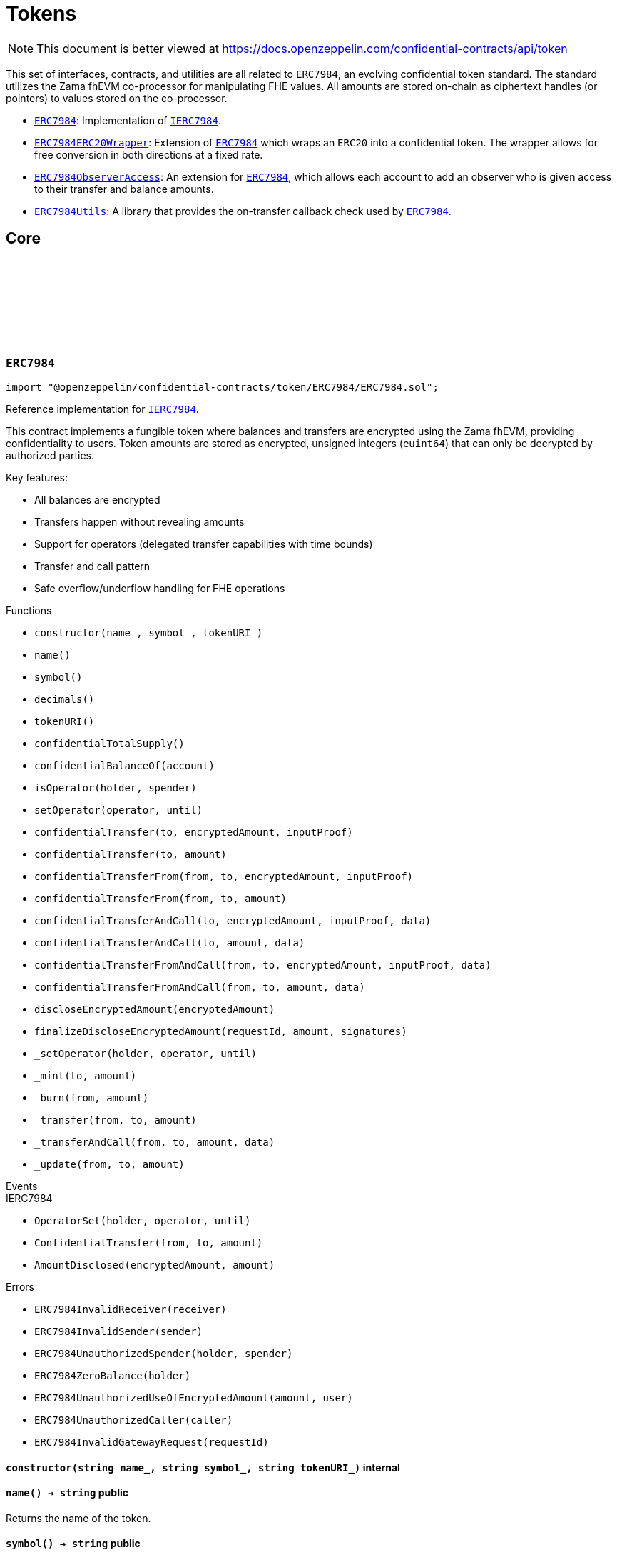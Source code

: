 :github-icon: pass:[<svg class="icon"><use href="#github-icon"/></svg>]
:ERC7984: pass:normal[xref:token.adoc#ERC7984[`ERC7984`]]
:IERC7984: pass:normal[xref:interfaces.adoc#IERC7984[`IERC7984`]]
:ERC7984ERC20Wrapper: pass:normal[xref:token.adoc#ERC7984ERC20Wrapper[`ERC7984ERC20Wrapper`]]
:ERC7984: pass:normal[xref:token.adoc#ERC7984[`ERC7984`]]
:ERC7984ObserverAccess: pass:normal[xref:token.adoc#ERC7984ObserverAccess[`ERC7984ObserverAccess`]]
:ERC7984: pass:normal[xref:token.adoc#ERC7984[`ERC7984`]]
:ERC7984Utils: pass:normal[xref:token.adoc#ERC7984Utils[`ERC7984Utils`]]
:ERC7984: pass:normal[xref:token.adoc#ERC7984[`ERC7984`]]
:IERC7984: pass:normal[xref:interfaces.adoc#IERC7984[`IERC7984`]]
:IERC7984Receiver-onConfidentialTransferReceived: pass:normal[xref:interfaces.adoc#IERC7984Receiver-onConfidentialTransferReceived-address-address-euint64-bytes-[`IERC7984Receiver.onConfidentialTransferReceived`]]
:IERC7984-AmountDisclosed: pass:normal[xref:interfaces.adoc#IERC7984-AmountDisclosed-euint64-uint64-[`IERC7984.AmountDisclosed`]]
:ERC7984: pass:normal[xref:token.adoc#ERC7984[`ERC7984`]]
:ERC7984: pass:normal[xref:token.adoc#ERC7984[`ERC7984`]]
:ERC7984: pass:normal[xref:token.adoc#ERC7984[`ERC7984`]]
:ERC7984: pass:normal[xref:token.adoc#ERC7984[`ERC7984`]]
:IERC7984Receiver-onConfidentialTransferReceived: pass:normal[xref:interfaces.adoc#IERC7984Receiver-onConfidentialTransferReceived-address-address-euint64-bytes-[`IERC7984Receiver.onConfidentialTransferReceived`]]
= Tokens

[.readme-notice]
NOTE: This document is better viewed at https://docs.openzeppelin.com/confidential-contracts/api/token

This set of interfaces, contracts, and utilities are all related to `ERC7984`, an evolving confidential token standard. The standard utilizes the Zama fhEVM co-processor for manipulating FHE values. All amounts are stored on-chain as ciphertext handles (or pointers) to values stored on the co-processor.

- {ERC7984}: Implementation of {IERC7984}.
- {ERC7984ERC20Wrapper}: Extension of {ERC7984} which wraps an `ERC20` into a confidential token. The wrapper allows for free conversion in both directions at a fixed rate.
- {ERC7984ObserverAccess}: An extension for {ERC7984}, which allows each account to add an observer who is given access to their transfer and balance amounts.
- {ERC7984Utils}: A library that provides the on-transfer callback check used by {ERC7984}.

== Core
:ERC7984InvalidReceiver: pass:normal[xref:#ERC7984-ERC7984InvalidReceiver-address-[`++ERC7984InvalidReceiver++`]]
:ERC7984InvalidSender: pass:normal[xref:#ERC7984-ERC7984InvalidSender-address-[`++ERC7984InvalidSender++`]]
:ERC7984UnauthorizedSpender: pass:normal[xref:#ERC7984-ERC7984UnauthorizedSpender-address-address-[`++ERC7984UnauthorizedSpender++`]]
:ERC7984ZeroBalance: pass:normal[xref:#ERC7984-ERC7984ZeroBalance-address-[`++ERC7984ZeroBalance++`]]
:ERC7984UnauthorizedUseOfEncryptedAmount: pass:normal[xref:#ERC7984-ERC7984UnauthorizedUseOfEncryptedAmount-euint64-address-[`++ERC7984UnauthorizedUseOfEncryptedAmount++`]]
:ERC7984UnauthorizedCaller: pass:normal[xref:#ERC7984-ERC7984UnauthorizedCaller-address-[`++ERC7984UnauthorizedCaller++`]]
:ERC7984InvalidGatewayRequest: pass:normal[xref:#ERC7984-ERC7984InvalidGatewayRequest-uint256-[`++ERC7984InvalidGatewayRequest++`]]
:constructor: pass:normal[xref:#ERC7984-constructor-string-string-string-[`++constructor++`]]
:name: pass:normal[xref:#ERC7984-name--[`++name++`]]
:symbol: pass:normal[xref:#ERC7984-symbol--[`++symbol++`]]
:decimals: pass:normal[xref:#ERC7984-decimals--[`++decimals++`]]
:tokenURI: pass:normal[xref:#ERC7984-tokenURI--[`++tokenURI++`]]
:confidentialTotalSupply: pass:normal[xref:#ERC7984-confidentialTotalSupply--[`++confidentialTotalSupply++`]]
:confidentialBalanceOf: pass:normal[xref:#ERC7984-confidentialBalanceOf-address-[`++confidentialBalanceOf++`]]
:isOperator: pass:normal[xref:#ERC7984-isOperator-address-address-[`++isOperator++`]]
:setOperator: pass:normal[xref:#ERC7984-setOperator-address-uint48-[`++setOperator++`]]
:confidentialTransfer: pass:normal[xref:#ERC7984-confidentialTransfer-address-externalEuint64-bytes-[`++confidentialTransfer++`]]
:confidentialTransfer: pass:normal[xref:#ERC7984-confidentialTransfer-address-euint64-[`++confidentialTransfer++`]]
:confidentialTransferFrom: pass:normal[xref:#ERC7984-confidentialTransferFrom-address-address-externalEuint64-bytes-[`++confidentialTransferFrom++`]]
:confidentialTransferFrom: pass:normal[xref:#ERC7984-confidentialTransferFrom-address-address-euint64-[`++confidentialTransferFrom++`]]
:confidentialTransferAndCall: pass:normal[xref:#ERC7984-confidentialTransferAndCall-address-externalEuint64-bytes-bytes-[`++confidentialTransferAndCall++`]]
:confidentialTransferAndCall: pass:normal[xref:#ERC7984-confidentialTransferAndCall-address-euint64-bytes-[`++confidentialTransferAndCall++`]]
:confidentialTransferFromAndCall: pass:normal[xref:#ERC7984-confidentialTransferFromAndCall-address-address-externalEuint64-bytes-bytes-[`++confidentialTransferFromAndCall++`]]
:confidentialTransferFromAndCall: pass:normal[xref:#ERC7984-confidentialTransferFromAndCall-address-address-euint64-bytes-[`++confidentialTransferFromAndCall++`]]
:discloseEncryptedAmount: pass:normal[xref:#ERC7984-discloseEncryptedAmount-euint64-[`++discloseEncryptedAmount++`]]
:finalizeDiscloseEncryptedAmount: pass:normal[xref:#ERC7984-finalizeDiscloseEncryptedAmount-uint256-uint64-bytes---[`++finalizeDiscloseEncryptedAmount++`]]
:_setOperator: pass:normal[xref:#ERC7984-_setOperator-address-address-uint48-[`++_setOperator++`]]
:_mint: pass:normal[xref:#ERC7984-_mint-address-euint64-[`++_mint++`]]
:_burn: pass:normal[xref:#ERC7984-_burn-address-euint64-[`++_burn++`]]
:_transfer: pass:normal[xref:#ERC7984-_transfer-address-address-euint64-[`++_transfer++`]]
:_transferAndCall: pass:normal[xref:#ERC7984-_transferAndCall-address-address-euint64-bytes-[`++_transferAndCall++`]]
:_update: pass:normal[xref:#ERC7984-_update-address-address-euint64-[`++_update++`]]

:constructor-string-string-string: pass:normal[xref:#ERC7984-constructor-string-string-string-[`++constructor++`]]
:name-: pass:normal[xref:#ERC7984-name--[`++name++`]]
:symbol-: pass:normal[xref:#ERC7984-symbol--[`++symbol++`]]
:decimals-: pass:normal[xref:#ERC7984-decimals--[`++decimals++`]]
:tokenURI-: pass:normal[xref:#ERC7984-tokenURI--[`++tokenURI++`]]
:confidentialTotalSupply-: pass:normal[xref:#ERC7984-confidentialTotalSupply--[`++confidentialTotalSupply++`]]
:confidentialBalanceOf-address: pass:normal[xref:#ERC7984-confidentialBalanceOf-address-[`++confidentialBalanceOf++`]]
:isOperator-address-address: pass:normal[xref:#ERC7984-isOperator-address-address-[`++isOperator++`]]
:setOperator-address-uint48: pass:normal[xref:#ERC7984-setOperator-address-uint48-[`++setOperator++`]]
:confidentialTransfer-address-externalEuint64-bytes: pass:normal[xref:#ERC7984-confidentialTransfer-address-externalEuint64-bytes-[`++confidentialTransfer++`]]
:confidentialTransfer-address-euint64: pass:normal[xref:#ERC7984-confidentialTransfer-address-euint64-[`++confidentialTransfer++`]]
:confidentialTransferFrom-address-address-externalEuint64-bytes: pass:normal[xref:#ERC7984-confidentialTransferFrom-address-address-externalEuint64-bytes-[`++confidentialTransferFrom++`]]
:confidentialTransferFrom-address-address-euint64: pass:normal[xref:#ERC7984-confidentialTransferFrom-address-address-euint64-[`++confidentialTransferFrom++`]]
:confidentialTransferAndCall-address-externalEuint64-bytes-bytes: pass:normal[xref:#ERC7984-confidentialTransferAndCall-address-externalEuint64-bytes-bytes-[`++confidentialTransferAndCall++`]]
:confidentialTransferAndCall-address-euint64-bytes: pass:normal[xref:#ERC7984-confidentialTransferAndCall-address-euint64-bytes-[`++confidentialTransferAndCall++`]]
:confidentialTransferFromAndCall-address-address-externalEuint64-bytes-bytes: pass:normal[xref:#ERC7984-confidentialTransferFromAndCall-address-address-externalEuint64-bytes-bytes-[`++confidentialTransferFromAndCall++`]]
:confidentialTransferFromAndCall-address-address-euint64-bytes: pass:normal[xref:#ERC7984-confidentialTransferFromAndCall-address-address-euint64-bytes-[`++confidentialTransferFromAndCall++`]]
:discloseEncryptedAmount-euint64: pass:normal[xref:#ERC7984-discloseEncryptedAmount-euint64-[`++discloseEncryptedAmount++`]]
:finalizeDiscloseEncryptedAmount-uint256-uint64-bytes--: pass:normal[xref:#ERC7984-finalizeDiscloseEncryptedAmount-uint256-uint64-bytes---[`++finalizeDiscloseEncryptedAmount++`]]
:_setOperator-address-address-uint48: pass:normal[xref:#ERC7984-_setOperator-address-address-uint48-[`++_setOperator++`]]
:_mint-address-euint64: pass:normal[xref:#ERC7984-_mint-address-euint64-[`++_mint++`]]
:_burn-address-euint64: pass:normal[xref:#ERC7984-_burn-address-euint64-[`++_burn++`]]
:_transfer-address-address-euint64: pass:normal[xref:#ERC7984-_transfer-address-address-euint64-[`++_transfer++`]]
:_transferAndCall-address-address-euint64-bytes: pass:normal[xref:#ERC7984-_transferAndCall-address-address-euint64-bytes-[`++_transferAndCall++`]]
:_update-address-address-euint64: pass:normal[xref:#ERC7984-_update-address-address-euint64-[`++_update++`]]

[.contract]
[[ERC7984]]
=== `++ERC7984++` link:https://github.com/OpenZeppelin/openzeppelin-confidential-contracts/blob/master/contracts/token/ERC7984/ERC7984.sol[{github-icon},role=heading-link]

[.hljs-theme-light.nopadding]
```solidity
import "@openzeppelin/confidential-contracts/token/ERC7984/ERC7984.sol";
```

Reference implementation for {IERC7984}.

This contract implements a fungible token where balances and transfers are encrypted using the Zama fhEVM,
providing confidentiality to users. Token amounts are stored as encrypted, unsigned integers (`euint64`)
that can only be decrypted by authorized parties.

Key features:

- All balances are encrypted
- Transfers happen without revealing amounts
- Support for operators (delegated transfer capabilities with time bounds)
- Transfer and call pattern
- Safe overflow/underflow handling for FHE operations

[.contract-index]
.Functions
--
* `++constructor(name_, symbol_, tokenURI_)++`
* `++name()++`
* `++symbol()++`
* `++decimals()++`
* `++tokenURI()++`
* `++confidentialTotalSupply()++`
* `++confidentialBalanceOf(account)++`
* `++isOperator(holder, spender)++`
* `++setOperator(operator, until)++`
* `++confidentialTransfer(to, encryptedAmount, inputProof)++`
* `++confidentialTransfer(to, amount)++`
* `++confidentialTransferFrom(from, to, encryptedAmount, inputProof)++`
* `++confidentialTransferFrom(from, to, amount)++`
* `++confidentialTransferAndCall(to, encryptedAmount, inputProof, data)++`
* `++confidentialTransferAndCall(to, amount, data)++`
* `++confidentialTransferFromAndCall(from, to, encryptedAmount, inputProof, data)++`
* `++confidentialTransferFromAndCall(from, to, amount, data)++`
* `++discloseEncryptedAmount(encryptedAmount)++`
* `++finalizeDiscloseEncryptedAmount(requestId, amount, signatures)++`
* `++_setOperator(holder, operator, until)++`
* `++_mint(to, amount)++`
* `++_burn(from, amount)++`
* `++_transfer(from, to, amount)++`
* `++_transferAndCall(from, to, amount, data)++`
* `++_update(from, to, amount)++`

[.contract-subindex-inherited]
.IERC7984

--

[.contract-index]
.Events
--

[.contract-subindex-inherited]
.IERC7984
* `++OperatorSet(holder, operator, until)++`
* `++ConfidentialTransfer(from, to, amount)++`
* `++AmountDisclosed(encryptedAmount, amount)++`

--

[.contract-index]
.Errors
--
* `++ERC7984InvalidReceiver(receiver)++`
* `++ERC7984InvalidSender(sender)++`
* `++ERC7984UnauthorizedSpender(holder, spender)++`
* `++ERC7984ZeroBalance(holder)++`
* `++ERC7984UnauthorizedUseOfEncryptedAmount(amount, user)++`
* `++ERC7984UnauthorizedCaller(caller)++`
* `++ERC7984InvalidGatewayRequest(requestId)++`

[.contract-subindex-inherited]
.IERC7984

--

[.contract-item]
[[ERC7984-constructor-string-string-string-]]
==== `[.contract-item-name]#++constructor++#++(string name_, string symbol_, string tokenURI_)++` [.item-kind]#internal#

[.contract-item]
[[ERC7984-name--]]
==== `[.contract-item-name]#++name++#++() → string++` [.item-kind]#public#

Returns the name of the token.

[.contract-item]
[[ERC7984-symbol--]]
==== `[.contract-item-name]#++symbol++#++() → string++` [.item-kind]#public#

Returns the symbol of the token.

[.contract-item]
[[ERC7984-decimals--]]
==== `[.contract-item-name]#++decimals++#++() → uint8++` [.item-kind]#public#

Returns the number of decimals of the token. Recommended to be 6.

[.contract-item]
[[ERC7984-tokenURI--]]
==== `[.contract-item-name]#++tokenURI++#++() → string++` [.item-kind]#public#

Returns the token URI.

[.contract-item]
[[ERC7984-confidentialTotalSupply--]]
==== `[.contract-item-name]#++confidentialTotalSupply++#++() → euint64++` [.item-kind]#public#

Returns the confidential total supply of the token.

[.contract-item]
[[ERC7984-confidentialBalanceOf-address-]]
==== `[.contract-item-name]#++confidentialBalanceOf++#++(address account) → euint64++` [.item-kind]#public#

Returns the confidential balance of the account `account`.

[.contract-item]
[[ERC7984-isOperator-address-address-]]
==== `[.contract-item-name]#++isOperator++#++(address holder, address spender) → bool++` [.item-kind]#public#

Returns true if `spender` is currently an operator for `holder`.

[.contract-item]
[[ERC7984-setOperator-address-uint48-]]
==== `[.contract-item-name]#++setOperator++#++(address operator, uint48 until)++` [.item-kind]#public#

Sets `operator` as an operator for `holder` until the timestamp `until`.

NOTE: An operator may transfer any amount of tokens on behalf of a holder while approved.

[.contract-item]
[[ERC7984-confidentialTransfer-address-externalEuint64-bytes-]]
==== `[.contract-item-name]#++confidentialTransfer++#++(address to, externalEuint64 encryptedAmount, bytes inputProof) → euint64++` [.item-kind]#public#

Transfers the encrypted amount `encryptedAmount` to `to` with the given input proof `inputProof`.

Returns the encrypted amount that was actually transferred.

[.contract-item]
[[ERC7984-confidentialTransfer-address-euint64-]]
==== `[.contract-item-name]#++confidentialTransfer++#++(address to, euint64 amount) → euint64++` [.item-kind]#public#

Similar to {confidentialTransfer-address-externalEuint64-bytes} but without an input proof. The caller
*must* already be allowed by ACL for the given `amount`.

[.contract-item]
[[ERC7984-confidentialTransferFrom-address-address-externalEuint64-bytes-]]
==== `[.contract-item-name]#++confidentialTransferFrom++#++(address from, address to, externalEuint64 encryptedAmount, bytes inputProof) → euint64 transferred++` [.item-kind]#public#

Transfers the encrypted amount `encryptedAmount` from `from` to `to` with the given input proof
`inputProof`. `msg.sender` must be either `from` or an operator for `from`.

Returns the encrypted amount that was actually transferred.

[.contract-item]
[[ERC7984-confidentialTransferFrom-address-address-euint64-]]
==== `[.contract-item-name]#++confidentialTransferFrom++#++(address from, address to, euint64 amount) → euint64 transferred++` [.item-kind]#public#

Similar to {confidentialTransferFrom-address-address-externalEuint64-bytes} but without an input proof.
The caller *must* be already allowed by ACL for the given `amount`.

[.contract-item]
[[ERC7984-confidentialTransferAndCall-address-externalEuint64-bytes-bytes-]]
==== `[.contract-item-name]#++confidentialTransferAndCall++#++(address to, externalEuint64 encryptedAmount, bytes inputProof, bytes data) → euint64 transferred++` [.item-kind]#public#

Similar to {confidentialTransfer-address-externalEuint64-bytes} but with a callback to `to` after
the transfer.

The callback is made to the {IERC7984Receiver-onConfidentialTransferReceived} function on the
to address with the actual transferred amount (may differ from the given `encryptedAmount`) and the given
data `data`.

[.contract-item]
[[ERC7984-confidentialTransferAndCall-address-euint64-bytes-]]
==== `[.contract-item-name]#++confidentialTransferAndCall++#++(address to, euint64 amount, bytes data) → euint64 transferred++` [.item-kind]#public#

Similar to {confidentialTransfer-address-euint64} but with a callback to `to` after the transfer.

[.contract-item]
[[ERC7984-confidentialTransferFromAndCall-address-address-externalEuint64-bytes-bytes-]]
==== `[.contract-item-name]#++confidentialTransferFromAndCall++#++(address from, address to, externalEuint64 encryptedAmount, bytes inputProof, bytes data) → euint64 transferred++` [.item-kind]#public#

Similar to {confidentialTransferFrom-address-address-externalEuint64-bytes} but with a callback to `to`
after the transfer.

[.contract-item]
[[ERC7984-confidentialTransferFromAndCall-address-address-euint64-bytes-]]
==== `[.contract-item-name]#++confidentialTransferFromAndCall++#++(address from, address to, euint64 amount, bytes data) → euint64 transferred++` [.item-kind]#public#

Similar to {confidentialTransferFrom-address-address-euint64} but with a callback to `to`
after the transfer.

[.contract-item]
[[ERC7984-discloseEncryptedAmount-euint64-]]
==== `[.contract-item-name]#++discloseEncryptedAmount++#++(euint64 encryptedAmount)++` [.item-kind]#public#

Discloses an encrypted amount `encryptedAmount` publicly via an {IERC7984-AmountDisclosed}
event. The caller and this contract must be authorized to use the encrypted amount on the ACL.

NOTE: This is an asynchronous operation where the actual decryption happens off-chain and
{finalizeDiscloseEncryptedAmount} is called with the result.

[.contract-item]
[[ERC7984-finalizeDiscloseEncryptedAmount-uint256-uint64-bytes---]]
==== `[.contract-item-name]#++finalizeDiscloseEncryptedAmount++#++(uint256 requestId, uint64 amount, bytes[] signatures)++` [.item-kind]#public#

Finalizes a disclose encrypted amount request.

[.contract-item]
[[ERC7984-_setOperator-address-address-uint48-]]
==== `[.contract-item-name]#++_setOperator++#++(address holder, address operator, uint48 until)++` [.item-kind]#internal#

[.contract-item]
[[ERC7984-_mint-address-euint64-]]
==== `[.contract-item-name]#++_mint++#++(address to, euint64 amount) → euint64 transferred++` [.item-kind]#internal#

[.contract-item]
[[ERC7984-_burn-address-euint64-]]
==== `[.contract-item-name]#++_burn++#++(address from, euint64 amount) → euint64 transferred++` [.item-kind]#internal#

[.contract-item]
[[ERC7984-_transfer-address-address-euint64-]]
==== `[.contract-item-name]#++_transfer++#++(address from, address to, euint64 amount) → euint64 transferred++` [.item-kind]#internal#

[.contract-item]
[[ERC7984-_transferAndCall-address-address-euint64-bytes-]]
==== `[.contract-item-name]#++_transferAndCall++#++(address from, address to, euint64 amount, bytes data) → euint64 transferred++` [.item-kind]#internal#

[.contract-item]
[[ERC7984-_update-address-address-euint64-]]
==== `[.contract-item-name]#++_update++#++(address from, address to, euint64 amount) → euint64 transferred++` [.item-kind]#internal#

[.contract-item]
[[ERC7984-ERC7984InvalidReceiver-address-]]
==== `[.contract-item-name]#++ERC7984InvalidReceiver++#++(address receiver)++` [.item-kind]#error#

The given receiver `receiver` is invalid for transfers.

[.contract-item]
[[ERC7984-ERC7984InvalidSender-address-]]
==== `[.contract-item-name]#++ERC7984InvalidSender++#++(address sender)++` [.item-kind]#error#

The given sender `sender` is invalid for transfers.

[.contract-item]
[[ERC7984-ERC7984UnauthorizedSpender-address-address-]]
==== `[.contract-item-name]#++ERC7984UnauthorizedSpender++#++(address holder, address spender)++` [.item-kind]#error#

The given holder `holder` is not authorized to spend on behalf of `spender`.

[.contract-item]
[[ERC7984-ERC7984ZeroBalance-address-]]
==== `[.contract-item-name]#++ERC7984ZeroBalance++#++(address holder)++` [.item-kind]#error#

The holder `holder` is trying to send tokens but has a balance of 0.

[.contract-item]
[[ERC7984-ERC7984UnauthorizedUseOfEncryptedAmount-euint64-address-]]
==== `[.contract-item-name]#++ERC7984UnauthorizedUseOfEncryptedAmount++#++(euint64 amount, address user)++` [.item-kind]#error#

The caller `user` does not have access to the encrypted amount `amount`.

NOTE: Try using the equivalent transfer function with an input proof.

[.contract-item]
[[ERC7984-ERC7984UnauthorizedCaller-address-]]
==== `[.contract-item-name]#++ERC7984UnauthorizedCaller++#++(address caller)++` [.item-kind]#error#

The given caller `caller` is not authorized for the current operation.

[.contract-item]
[[ERC7984-ERC7984InvalidGatewayRequest-uint256-]]
==== `[.contract-item-name]#++ERC7984InvalidGatewayRequest++#++(uint256 requestId)++` [.item-kind]#error#

The given gateway request ID `requestId` is invalid.

== Extensions
:constructor: pass:normal[xref:#ERC7984ERC20Wrapper-constructor-contract-IERC20-[`++constructor++`]]
:decimals: pass:normal[xref:#ERC7984ERC20Wrapper-decimals--[`++decimals++`]]
:rate: pass:normal[xref:#ERC7984ERC20Wrapper-rate--[`++rate++`]]
:underlying: pass:normal[xref:#ERC7984ERC20Wrapper-underlying--[`++underlying++`]]
:onTransferReceived: pass:normal[xref:#ERC7984ERC20Wrapper-onTransferReceived-address-address-uint256-bytes-[`++onTransferReceived++`]]
:wrap: pass:normal[xref:#ERC7984ERC20Wrapper-wrap-address-uint256-[`++wrap++`]]
:unwrap: pass:normal[xref:#ERC7984ERC20Wrapper-unwrap-address-address-euint64-[`++unwrap++`]]
:unwrap: pass:normal[xref:#ERC7984ERC20Wrapper-unwrap-address-address-externalEuint64-bytes-[`++unwrap++`]]
:finalizeUnwrap: pass:normal[xref:#ERC7984ERC20Wrapper-finalizeUnwrap-uint256-uint64-bytes---[`++finalizeUnwrap++`]]
:_unwrap: pass:normal[xref:#ERC7984ERC20Wrapper-_unwrap-address-address-euint64-[`++_unwrap++`]]
:_fallbackUnderlyingDecimals: pass:normal[xref:#ERC7984ERC20Wrapper-_fallbackUnderlyingDecimals--[`++_fallbackUnderlyingDecimals++`]]
:_maxDecimals: pass:normal[xref:#ERC7984ERC20Wrapper-_maxDecimals--[`++_maxDecimals++`]]

:constructor-contract-IERC20: pass:normal[xref:#ERC7984ERC20Wrapper-constructor-contract-IERC20-[`++constructor++`]]
:decimals-: pass:normal[xref:#ERC7984ERC20Wrapper-decimals--[`++decimals++`]]
:rate-: pass:normal[xref:#ERC7984ERC20Wrapper-rate--[`++rate++`]]
:underlying-: pass:normal[xref:#ERC7984ERC20Wrapper-underlying--[`++underlying++`]]
:onTransferReceived-address-address-uint256-bytes: pass:normal[xref:#ERC7984ERC20Wrapper-onTransferReceived-address-address-uint256-bytes-[`++onTransferReceived++`]]
:wrap-address-uint256: pass:normal[xref:#ERC7984ERC20Wrapper-wrap-address-uint256-[`++wrap++`]]
:unwrap-address-address-euint64: pass:normal[xref:#ERC7984ERC20Wrapper-unwrap-address-address-euint64-[`++unwrap++`]]
:unwrap-address-address-externalEuint64-bytes: pass:normal[xref:#ERC7984ERC20Wrapper-unwrap-address-address-externalEuint64-bytes-[`++unwrap++`]]
:finalizeUnwrap-uint256-uint64-bytes--: pass:normal[xref:#ERC7984ERC20Wrapper-finalizeUnwrap-uint256-uint64-bytes---[`++finalizeUnwrap++`]]
:_unwrap-address-address-euint64: pass:normal[xref:#ERC7984ERC20Wrapper-_unwrap-address-address-euint64-[`++_unwrap++`]]
:_fallbackUnderlyingDecimals-: pass:normal[xref:#ERC7984ERC20Wrapper-_fallbackUnderlyingDecimals--[`++_fallbackUnderlyingDecimals++`]]
:_maxDecimals-: pass:normal[xref:#ERC7984ERC20Wrapper-_maxDecimals--[`++_maxDecimals++`]]

[.contract]
[[ERC7984ERC20Wrapper]]
=== `++ERC7984ERC20Wrapper++` link:https://github.com/OpenZeppelin/openzeppelin-confidential-contracts/blob/master/contracts/token/ERC7984/extensions/ERC7984ERC20Wrapper.sol[{github-icon},role=heading-link]

[.hljs-theme-light.nopadding]
```solidity
import "@openzeppelin/confidential-contracts/token/ERC7984/extensions/ERC7984ERC20Wrapper.sol";
```

A wrapper contract built on top of {ERC7984} that allows wrapping an `ERC20` token
into an `ERC7984` token. The wrapper contract implements the `IERC1363Receiver` interface
which allows users to transfer `ERC1363` tokens directly to the wrapper with a callback to wrap the tokens.

WARNING: Minting assumes the full amount of the underlying token transfer has been received, hence some non-standard
tokens such as fee-on-transfer or other deflationary-type tokens are not supported by this wrapper.

[.contract-index]
.Functions
--
* `++constructor(underlying_)++`
* `++decimals()++`
* `++rate()++`
* `++underlying()++`
* `++onTransferReceived(, from, amount, data)++`
* `++wrap(to, amount)++`
* `++unwrap(from, to, amount)++`
* `++unwrap(from, to, encryptedAmount, inputProof)++`
* `++finalizeUnwrap(requestID, amount, signatures)++`
* `++_unwrap(from, to, amount)++`
* `++_fallbackUnderlyingDecimals()++`
* `++_maxDecimals()++`

[.contract-subindex-inherited]
.IERC1363Receiver

[.contract-subindex-inherited]
.ERC7984
* `++name()++`
* `++symbol()++`
* `++tokenURI()++`
* `++confidentialTotalSupply()++`
* `++confidentialBalanceOf(account)++`
* `++isOperator(holder, spender)++`
* `++setOperator(operator, until)++`
* `++confidentialTransfer(to, encryptedAmount, inputProof)++`
* `++confidentialTransfer(to, amount)++`
* `++confidentialTransferFrom(from, to, encryptedAmount, inputProof)++`
* `++confidentialTransferFrom(from, to, amount)++`
* `++confidentialTransferAndCall(to, encryptedAmount, inputProof, data)++`
* `++confidentialTransferAndCall(to, amount, data)++`
* `++confidentialTransferFromAndCall(from, to, encryptedAmount, inputProof, data)++`
* `++confidentialTransferFromAndCall(from, to, amount, data)++`
* `++discloseEncryptedAmount(encryptedAmount)++`
* `++finalizeDiscloseEncryptedAmount(requestId, amount, signatures)++`
* `++_setOperator(holder, operator, until)++`
* `++_mint(to, amount)++`
* `++_burn(from, amount)++`
* `++_transfer(from, to, amount)++`
* `++_transferAndCall(from, to, amount, data)++`
* `++_update(from, to, amount)++`

[.contract-subindex-inherited]
.IERC7984

--

[.contract-index]
.Events
--

[.contract-subindex-inherited]
.IERC1363Receiver

[.contract-subindex-inherited]
.ERC7984

[.contract-subindex-inherited]
.IERC7984
* `++OperatorSet(holder, operator, until)++`
* `++ConfidentialTransfer(from, to, amount)++`
* `++AmountDisclosed(encryptedAmount, amount)++`

--

[.contract-index]
.Errors
--

[.contract-subindex-inherited]
.IERC1363Receiver

[.contract-subindex-inherited]
.ERC7984
* `++ERC7984InvalidReceiver(receiver)++`
* `++ERC7984InvalidSender(sender)++`
* `++ERC7984UnauthorizedSpender(holder, spender)++`
* `++ERC7984ZeroBalance(holder)++`
* `++ERC7984UnauthorizedUseOfEncryptedAmount(amount, user)++`
* `++ERC7984UnauthorizedCaller(caller)++`
* `++ERC7984InvalidGatewayRequest(requestId)++`

[.contract-subindex-inherited]
.IERC7984

--

[.contract-item]
[[ERC7984ERC20Wrapper-constructor-contract-IERC20-]]
==== `[.contract-item-name]#++constructor++#++(contract IERC20 underlying_)++` [.item-kind]#internal#

[.contract-item]
[[ERC7984ERC20Wrapper-decimals--]]
==== `[.contract-item-name]#++decimals++#++() → uint8++` [.item-kind]#public#

Returns the number of decimals of the token. Recommended to be 6.

[.contract-item]
[[ERC7984ERC20Wrapper-rate--]]
==== `[.contract-item-name]#++rate++#++() → uint256++` [.item-kind]#public#

Returns the rate at which the underlying token is converted to the wrapped token.
For example, if the `rate` is 1000, then 1000 units of the underlying token equal 1 unit of the wrapped token.

[.contract-item]
[[ERC7984ERC20Wrapper-underlying--]]
==== `[.contract-item-name]#++underlying++#++() → contract IERC20++` [.item-kind]#public#

Returns the address of the underlying ERC-20 token that is being wrapped.

[.contract-item]
[[ERC7984ERC20Wrapper-onTransferReceived-address-address-uint256-bytes-]]
==== `[.contract-item-name]#++onTransferReceived++#++(address, address from, uint256 amount, bytes data) → bytes4++` [.item-kind]#public#

`ERC1363` callback function which wraps tokens to the address specified in `data` or
the address `from` (if no address is specified in `data`). This function refunds any excess tokens
sent beyond the nearest multiple of {rate}. See {wrap} from more details on wrapping tokens.

[.contract-item]
[[ERC7984ERC20Wrapper-wrap-address-uint256-]]
==== `[.contract-item-name]#++wrap++#++(address to, uint256 amount)++` [.item-kind]#public#

Wraps amount `amount` of the underlying token into a confidential token and sends it to
`to`. Tokens are exchanged at a fixed rate specified by {rate} such that `amount / rate()` confidential
tokens are sent. Amount transferred in is rounded down to the nearest multiple of {rate}.

[.contract-item]
[[ERC7984ERC20Wrapper-unwrap-address-address-euint64-]]
==== `[.contract-item-name]#++unwrap++#++(address from, address to, euint64 amount)++` [.item-kind]#public#

Unwraps tokens from `from` and sends the underlying tokens to `to`. The caller must be `from`
or be an approved operator for `from`. `amount * rate()` underlying tokens are sent to `to`.

NOTE: This is an asynchronous function and waits for decryption to be completed off-chain before disbursing
tokens.
NOTE: The caller *must* already be approved by ACL for the given `amount`.

[.contract-item]
[[ERC7984ERC20Wrapper-unwrap-address-address-externalEuint64-bytes-]]
==== `[.contract-item-name]#++unwrap++#++(address from, address to, externalEuint64 encryptedAmount, bytes inputProof)++` [.item-kind]#public#

Variant of {unwrap} that passes an `inputProof` which approves the caller for the `encryptedAmount`
in the ACL.

[.contract-item]
[[ERC7984ERC20Wrapper-finalizeUnwrap-uint256-uint64-bytes---]]
==== `[.contract-item-name]#++finalizeUnwrap++#++(uint256 requestID, uint64 amount, bytes[] signatures)++` [.item-kind]#public#

Fills an unwrap request for a given request id related to a decrypted unwrap amount.

[.contract-item]
[[ERC7984ERC20Wrapper-_unwrap-address-address-euint64-]]
==== `[.contract-item-name]#++_unwrap++#++(address from, address to, euint64 amount)++` [.item-kind]#internal#

[.contract-item]
[[ERC7984ERC20Wrapper-_fallbackUnderlyingDecimals--]]
==== `[.contract-item-name]#++_fallbackUnderlyingDecimals++#++() → uint8++` [.item-kind]#internal#

Returns the default number of decimals of the underlying ERC-20 token that is being wrapped.
Used as a default fallback when {_tryGetAssetDecimals} fails to fetch decimals of the underlying
ERC-20 token.

[.contract-item]
[[ERC7984ERC20Wrapper-_maxDecimals--]]
==== `[.contract-item-name]#++_maxDecimals++#++() → uint8++` [.item-kind]#internal#

Returns the maximum number that will be used for {decimals} by the wrapper.

:ERC7984ObserverAccessObserverSet: pass:normal[xref:#ERC7984ObserverAccess-ERC7984ObserverAccessObserverSet-address-address-address-[`++ERC7984ObserverAccessObserverSet++`]]
:Unauthorized: pass:normal[xref:#ERC7984ObserverAccess-Unauthorized--[`++Unauthorized++`]]
:setObserver: pass:normal[xref:#ERC7984ObserverAccess-setObserver-address-address-[`++setObserver++`]]
:observer: pass:normal[xref:#ERC7984ObserverAccess-observer-address-[`++observer++`]]
:_update: pass:normal[xref:#ERC7984ObserverAccess-_update-address-address-euint64-[`++_update++`]]

:setObserver-address-address: pass:normal[xref:#ERC7984ObserverAccess-setObserver-address-address-[`++setObserver++`]]
:observer-address: pass:normal[xref:#ERC7984ObserverAccess-observer-address-[`++observer++`]]
:_update-address-address-euint64: pass:normal[xref:#ERC7984ObserverAccess-_update-address-address-euint64-[`++_update++`]]

[.contract]
[[ERC7984ObserverAccess]]
=== `++ERC7984ObserverAccess++` link:https://github.com/OpenZeppelin/openzeppelin-confidential-contracts/blob/master/contracts/token/ERC7984/extensions/ERC7984ObserverAccess.sol[{github-icon},role=heading-link]

[.hljs-theme-light.nopadding]
```solidity
import "@openzeppelin/confidential-contracts/token/ERC7984/extensions/ERC7984ObserverAccess.sol";
```

Extension of {ERC7984} that allows each account to add a observer who is given
permanent ACL access to its transfer and balance amounts. A observer can be added or removed at any point in time.

[.contract-index]
.Functions
--
* `++setObserver(account, newObserver)++`
* `++observer(account)++`
* `++_update(from, to, amount)++`

[.contract-subindex-inherited]
.ERC7984
* `++name()++`
* `++symbol()++`
* `++decimals()++`
* `++tokenURI()++`
* `++confidentialTotalSupply()++`
* `++confidentialBalanceOf(account)++`
* `++isOperator(holder, spender)++`
* `++setOperator(operator, until)++`
* `++confidentialTransfer(to, encryptedAmount, inputProof)++`
* `++confidentialTransfer(to, amount)++`
* `++confidentialTransferFrom(from, to, encryptedAmount, inputProof)++`
* `++confidentialTransferFrom(from, to, amount)++`
* `++confidentialTransferAndCall(to, encryptedAmount, inputProof, data)++`
* `++confidentialTransferAndCall(to, amount, data)++`
* `++confidentialTransferFromAndCall(from, to, encryptedAmount, inputProof, data)++`
* `++confidentialTransferFromAndCall(from, to, amount, data)++`
* `++discloseEncryptedAmount(encryptedAmount)++`
* `++finalizeDiscloseEncryptedAmount(requestId, amount, signatures)++`
* `++_setOperator(holder, operator, until)++`
* `++_mint(to, amount)++`
* `++_burn(from, amount)++`
* `++_transfer(from, to, amount)++`
* `++_transferAndCall(from, to, amount, data)++`

[.contract-subindex-inherited]
.IERC7984

--

[.contract-index]
.Events
--
* `++ERC7984ObserverAccessObserverSet(account, oldObserver, newObserver)++`

[.contract-subindex-inherited]
.ERC7984

[.contract-subindex-inherited]
.IERC7984
* `++OperatorSet(holder, operator, until)++`
* `++ConfidentialTransfer(from, to, amount)++`
* `++AmountDisclosed(encryptedAmount, amount)++`

--

[.contract-index]
.Errors
--
* `++Unauthorized()++`

[.contract-subindex-inherited]
.ERC7984
* `++ERC7984InvalidReceiver(receiver)++`
* `++ERC7984InvalidSender(sender)++`
* `++ERC7984UnauthorizedSpender(holder, spender)++`
* `++ERC7984ZeroBalance(holder)++`
* `++ERC7984UnauthorizedUseOfEncryptedAmount(amount, user)++`
* `++ERC7984UnauthorizedCaller(caller)++`
* `++ERC7984InvalidGatewayRequest(requestId)++`

[.contract-subindex-inherited]
.IERC7984

--

[.contract-item]
[[ERC7984ObserverAccess-setObserver-address-address-]]
==== `[.contract-item-name]#++setObserver++#++(address account, address newObserver)++` [.item-kind]#public#

Sets the observer for the given account `account` to `newObserver`. Can be called by the
account or the existing observer to abdicate the observer role (may only set to `address(0)`).

[.contract-item]
[[ERC7984ObserverAccess-observer-address-]]
==== `[.contract-item-name]#++observer++#++(address account) → address++` [.item-kind]#public#

Returns the observer for the given account `account`.

[.contract-item]
[[ERC7984ObserverAccess-_update-address-address-euint64-]]
==== `[.contract-item-name]#++_update++#++(address from, address to, euint64 amount) → euint64 transferred++` [.item-kind]#internal#

[.contract-item]
[[ERC7984ObserverAccess-ERC7984ObserverAccessObserverSet-address-address-address-]]
==== `[.contract-item-name]#++ERC7984ObserverAccessObserverSet++#++(address account, address oldObserver, address newObserver)++` [.item-kind]#event#

Emitted when the observer is changed for the given account `account`.

[.contract-item]
[[ERC7984ObserverAccess-Unauthorized--]]
==== `[.contract-item-name]#++Unauthorized++#++()++` [.item-kind]#error#

Thrown when an account tries to set a `newObserver` for a given `account` without proper authority.

== Utilities
:checkOnTransferReceived: pass:normal[xref:#ERC7984Utils-checkOnTransferReceived-address-address-address-euint64-bytes-[`++checkOnTransferReceived++`]]

:checkOnTransferReceived-address-address-address-euint64-bytes: pass:normal[xref:#ERC7984Utils-checkOnTransferReceived-address-address-address-euint64-bytes-[`++checkOnTransferReceived++`]]

[.contract]
[[ERC7984Utils]]
=== `++ERC7984Utils++` link:https://github.com/OpenZeppelin/openzeppelin-confidential-contracts/blob/master/contracts/token/ERC7984/utils/ERC7984Utils.sol[{github-icon},role=heading-link]

[.hljs-theme-light.nopadding]
```solidity
import "@openzeppelin/confidential-contracts/token/ERC7984/utils/ERC7984Utils.sol";
```

Library that provides common {ERC7984} utility functions.

[.contract-index]
.Functions
--
* `++checkOnTransferReceived(operator, from, to, amount, data)++`

--

[.contract-item]
[[ERC7984Utils-checkOnTransferReceived-address-address-address-euint64-bytes-]]
==== `[.contract-item-name]#++checkOnTransferReceived++#++(address operator, address from, address to, euint64 amount, bytes data) → ebool++` [.item-kind]#internal#

Performs a transfer callback to the recipient of the transfer `to`. Should be invoked
after all transfers "withCallback" on a {ERC7984}.

The transfer callback is not invoked on the recipient if the recipient has no code (i.e. is an EOA). If the
recipient has non-zero code, it must implement
{IERC7984Receiver-onConfidentialTransferReceived} and return an `ebool` indicating
whether the transfer was accepted or not. If the `ebool` is `false`, the transfer will be reversed.

